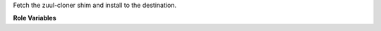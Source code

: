 Fetch the zuul-cloner shim and install to the destination.

**Role Variables**

.. zuul:rolevar:: repo_src_dir

   Location of the Zuul source repositories.

.. zuul:rolevar:: fetch_zuul_cloner_virtualenv
   :default: ``/usr/zuul-env``

   The path to the virtualenv to install the shim.  See the ensure-pip
   role for details of virtualenv creation.
